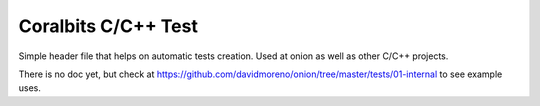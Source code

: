 Coralbits C/C++ Test
====================

Simple header file that helps on automatic tests creation. Used at onion as well as other C/C++ projects.

There is no doc yet, but check at https://github.com/davidmoreno/onion/tree/master/tests/01-internal to see example uses.



